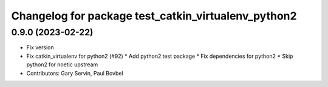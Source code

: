 ^^^^^^^^^^^^^^^^^^^^^^^^^^^^^^^^^^^^^^^^^^^^^^^^^^^^
Changelog for package test_catkin_virtualenv_python2
^^^^^^^^^^^^^^^^^^^^^^^^^^^^^^^^^^^^^^^^^^^^^^^^^^^^

0.9.0 (2023-02-22)
------------------
* Fix version
* Fix catkin_virtualenv for python2 (#92)
  * Add python2 test package
  * Fix dependencies for python2
  * Skip python2 for noetic upstream
* Contributors: Gary Servin, Paul Bovbel
